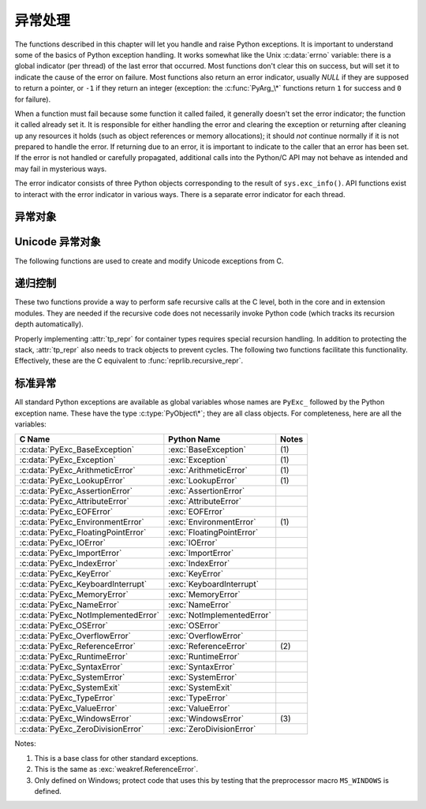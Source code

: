 .. highlightlang:: c


.. _exceptionhandling:

******************
异常处理
******************

The functions described in this chapter will let you handle and raise Python
exceptions.  It is important to understand some of the basics of Python
exception handling.  It works somewhat like the Unix :c:data:`errno` variable:
there is a global indicator (per thread) of the last error that occurred.  Most
functions don't clear this on success, but will set it to indicate the cause of
the error on failure.  Most functions also return an error indicator, usually
*NULL* if they are supposed to return a pointer, or ``-1`` if they return an
integer (exception: the :c:func:`PyArg_\*` functions return ``1`` for success and
``0`` for failure).

When a function must fail because some function it called failed, it generally
doesn't set the error indicator; the function it called already set it.  It is
responsible for either handling the error and clearing the exception or
returning after cleaning up any resources it holds (such as object references or
memory allocations); it should *not* continue normally if it is not prepared to
handle the error.  If returning due to an error, it is important to indicate to
the caller that an error has been set.  If the error is not handled or carefully
propagated, additional calls into the Python/C API may not behave as intended
and may fail in mysterious ways.

The error indicator consists of three Python objects corresponding to the result
of ``sys.exc_info()``.  API functions exist to interact with the error indicator
in various ways.  There is a separate error indicator for each thread.

.. XXX Order of these should be more thoughtful.
   Either alphabetical or some kind of structure.


.. c:function:: void PyErr_PrintEx(int set_sys_last_vars)

   Print a standard traceback to ``sys.stderr`` and clear the error indicator.
   Call this function only when the error indicator is set.  (Otherwise it will
   cause a fatal error!)

   If *set_sys_last_vars* is nonzero, the variables :data:`sys.last_type`,
   :data:`sys.last_value` and :data:`sys.last_traceback` will be set to the
   type, value and traceback of the printed exception, respectively.


.. c:function:: void PyErr_Print()

   Alias for ``PyErr_PrintEx(1)``.


.. c:function:: PyObject* PyErr_Occurred()

   Test whether the error indicator is set.  If set, return the exception *type*
   (the first argument to the last call to one of the :c:func:`PyErr_Set\*`
   functions or to :c:func:`PyErr_Restore`).  If not set, return *NULL*.  You do not
   own a reference to the return value, so you do not need to :c:func:`Py_DECREF`
   it.

   .. note::

      Do not compare the return value to a specific exception; use
      :c:func:`PyErr_ExceptionMatches` instead, shown below.  (The comparison could
      easily fail since the exception may be an instance instead of a class, in the
      case of a class exception, or it may the a subclass of the expected exception.)


.. c:function:: int PyErr_ExceptionMatches(PyObject *exc)

   Equivalent to ``PyErr_GivenExceptionMatches(PyErr_Occurred(), exc)``.  This
   should only be called when an exception is actually set; a memory access
   violation will occur if no exception has been raised.


.. c:function:: int PyErr_GivenExceptionMatches(PyObject *given, PyObject *exc)

   Return true if the *given* exception matches the exception in *exc*.  If
   *exc* is a class object, this also returns true when *given* is an instance
   of a subclass.  If *exc* is a tuple, all exceptions in the tuple (and
   recursively in subtuples) are searched for a match.


.. c:function:: void PyErr_NormalizeException(PyObject**exc, PyObject**val, PyObject**tb)

   Under certain circumstances, the values returned by :c:func:`PyErr_Fetch` below
   can be "unnormalized", meaning that ``*exc`` is a class object but ``*val`` is
   not an instance of the  same class.  This function can be used to instantiate
   the class in that case.  If the values are already normalized, nothing happens.
   The delayed normalization is implemented to improve performance.


.. c:function:: void PyErr_Clear()

   Clear the error indicator.  If the error indicator is not set, there is no
   effect.


.. c:function:: void PyErr_Fetch(PyObject **ptype, PyObject **pvalue, PyObject **ptraceback)

   Retrieve the error indicator into three variables whose addresses are passed.
   If the error indicator is not set, set all three variables to *NULL*.  If it is
   set, it will be cleared and you own a reference to each object retrieved.  The
   value and traceback object may be *NULL* even when the type object is not.

   .. note::

      This function is normally only used by code that needs to handle exceptions or
      by code that needs to save and restore the error indicator temporarily.


.. c:function:: void PyErr_Restore(PyObject *type, PyObject *value, PyObject *traceback)

   Set  the error indicator from the three objects.  If the error indicator is
   already set, it is cleared first.  If the objects are *NULL*, the error
   indicator is cleared.  Do not pass a *NULL* type and non-*NULL* value or
   traceback.  The exception type should be a class.  Do not pass an invalid
   exception type or value. (Violating these rules will cause subtle problems
   later.)  This call takes away a reference to each object: you must own a
   reference to each object before the call and after the call you no longer own
   these references.  (If you don't understand this, don't use this function.  I
   warned you.)

   .. note::

      This function is normally only used by code that needs to save and restore the
      error indicator temporarily; use :c:func:`PyErr_Fetch` to save the current
      exception state.


.. c:function:: void PyErr_SetString(PyObject *type, const char *message)

   This is the most common way to set the error indicator.  The first argument
   specifies the exception type; it is normally one of the standard exceptions,
   e.g. :c:data:`PyExc_RuntimeError`.  You need not increment its reference count.
   The second argument is an error message; it is decoded from ``'utf-8``'.


.. c:function:: void PyErr_SetObject(PyObject *type, PyObject *value)

   This function is similar to :c:func:`PyErr_SetString` but lets you specify an
   arbitrary Python object for the "value" of the exception.


.. c:function:: PyObject* PyErr_Format(PyObject *exception, const char *format, ...)

   This function sets the error indicator and returns *NULL*.  *exception*
   should be a Python exception class.  The *format* and subsequent
   parameters help format the error message; they have the same meaning and
   values as in :c:func:`PyUnicode_FromFormat`. *format* is an ASCII-encoded
   string.


.. c:function:: void PyErr_SetNone(PyObject *type)

   This is a shorthand for ``PyErr_SetObject(type, Py_None)``.


.. c:function:: int PyErr_BadArgument()

   This is a shorthand for ``PyErr_SetString(PyExc_TypeError, message)``, where
   *message* indicates that a built-in operation was invoked with an illegal
   argument.  It is mostly for internal use.


.. c:function:: PyObject* PyErr_NoMemory()

   This is a shorthand for ``PyErr_SetNone(PyExc_MemoryError)``; it returns *NULL*
   so an object allocation function can write ``return PyErr_NoMemory();`` when it
   runs out of memory.


.. c:function:: PyObject* PyErr_SetFromErrno(PyObject *type)

   .. index:: single: strerror()

   This is a convenience function to raise an exception when a C library function
   has returned an error and set the C variable :c:data:`errno`.  It constructs a
   tuple object whose first item is the integer :c:data:`errno` value and whose
   second item is the corresponding error message (gotten from :c:func:`strerror`),
   and then calls ``PyErr_SetObject(type, object)``.  On Unix, when the
   :c:data:`errno` value is :const:`EINTR`, indicating an interrupted system call,
   this calls :c:func:`PyErr_CheckSignals`, and if that set the error indicator,
   leaves it set to that.  The function always returns *NULL*, so a wrapper
   function around a system call can write ``return PyErr_SetFromErrno(type);``
   when the system call returns an error.


.. c:function:: PyObject* PyErr_SetFromErrnoWithFilename(PyObject *type, const char *filename)

   Similar to :c:func:`PyErr_SetFromErrno`, with the additional behavior that if
   *filename* is not *NULL*, it is passed to the constructor of *type* as a third
   parameter.  In the case of exceptions such as :exc:`IOError` and :exc:`OSError`,
   this is used to define the :attr:`filename` attribute of the exception instance.
   *filename* is decoded from the filesystem encoding
   (:func:`sys.getfilesystemencoding`).


.. c:function:: PyObject* PyErr_SetFromWindowsErr(int ierr)

   This is a convenience function to raise :exc:`WindowsError`. If called with
   *ierr* of :c:data:`0`, the error code returned by a call to :c:func:`GetLastError`
   is used instead.  It calls the Win32 function :c:func:`FormatMessage` to retrieve
   the Windows description of error code given by *ierr* or :c:func:`GetLastError`,
   then it constructs a tuple object whose first item is the *ierr* value and whose
   second item is the corresponding error message (gotten from
   :c:func:`FormatMessage`), and then calls ``PyErr_SetObject(PyExc_WindowsError,
   object)``. This function always returns *NULL*. Availability: Windows.


.. c:function:: PyObject* PyErr_SetExcFromWindowsErr(PyObject *type, int ierr)

   Similar to :c:func:`PyErr_SetFromWindowsErr`, with an additional parameter
   specifying the exception type to be raised. Availability: Windows.


.. c:function:: PyObject* PyErr_SetFromWindowsErrWithFilename(int ierr, const char *filename)

   Similar to :c:func:`PyErr_SetFromWindowsErr`, with the additional behavior that
   if *filename* is not *NULL*, it is passed to the constructor of
   :exc:`WindowsError` as a third parameter.  *filename* is decoded from the
   filesystem encoding (:func:`sys.getfilesystemencoding`).  Availability:
   Windows.


.. c:function:: PyObject* PyErr_SetExcFromWindowsErrWithFilename(PyObject *type, int ierr, char *filename)

   Similar to :c:func:`PyErr_SetFromWindowsErrWithFilename`, with an additional
   parameter specifying the exception type to be raised. Availability: Windows.


.. c:function:: void PyErr_SyntaxLocationEx(char *filename, int lineno, int col_offset)

   Set file, line, and offset information for the current exception.  If the
   current exception is not a :exc:`SyntaxError`, then it sets additional
   attributes, which make the exception printing subsystem think the exception
   is a :exc:`SyntaxError`. *filename* is decoded from the filesystem encoding
   (:func:`sys.getfilesystemencoding`).

.. versionadded:: 3.2


.. c:function:: void PyErr_SyntaxLocation(char *filename, int lineno)

   Like :c:func:`PyErr_SyntaxLocationExc`, but the col_offset parameter is
   omitted.


.. c:function:: void PyErr_BadInternalCall()

   This is a shorthand for ``PyErr_SetString(PyExc_SystemError, message)``,
   where *message* indicates that an internal operation (e.g. a Python/C API
   function) was invoked with an illegal argument.  It is mostly for internal
   use.


.. c:function:: int PyErr_WarnEx(PyObject *category, char *message, int stack_level)

   Issue a warning message.  The *category* argument is a warning category (see
   below) or *NULL*; the *message* argument is an UTF-8 encoded string.  *stack_level* is a
   positive number giving a number of stack frames; the warning will be issued from
   the  currently executing line of code in that stack frame.  A *stack_level* of 1
   is the function calling :c:func:`PyErr_WarnEx`, 2 is  the function above that,
   and so forth.

   This function normally prints a warning message to *sys.stderr*; however, it is
   also possible that the user has specified that warnings are to be turned into
   errors, and in that case this will raise an exception.  It is also possible that
   the function raises an exception because of a problem with the warning machinery
   (the implementation imports the :mod:`warnings` module to do the heavy lifting).
   The return value is ``0`` if no exception is raised, or ``-1`` if an exception
   is raised.  (It is not possible to determine whether a warning message is
   actually printed, nor what the reason is for the exception; this is
   intentional.)  If an exception is raised, the caller should do its normal
   exception handling (for example, :c:func:`Py_DECREF` owned references and return
   an error value).

   Warning categories must be subclasses of :c:data:`Warning`; the default warning
   category is :c:data:`RuntimeWarning`.  The standard Python warning categories are
   available as global variables whose names are ``PyExc_`` followed by the Python
   exception name. These have the type :c:type:`PyObject\*`; they are all class
   objects. Their names are :c:data:`PyExc_Warning`, :c:data:`PyExc_UserWarning`,
   :c:data:`PyExc_UnicodeWarning`, :c:data:`PyExc_DeprecationWarning`,
   :c:data:`PyExc_SyntaxWarning`, :c:data:`PyExc_RuntimeWarning`, and
   :c:data:`PyExc_FutureWarning`.  :c:data:`PyExc_Warning` is a subclass of
   :c:data:`PyExc_Exception`; the other warning categories are subclasses of
   :c:data:`PyExc_Warning`.

   For information about warning control, see the documentation for the
   :mod:`warnings` module and the :option:`-W` option in the command line
   documentation.  There is no C API for warning control.


.. c:function:: int PyErr_WarnExplicit(PyObject *category, const char *message, const char *filename, int lineno, const char *module, PyObject *registry)

   Issue a warning message with explicit control over all warning attributes.  This
   is a straightforward wrapper around the Python function
   :func:`warnings.warn_explicit`, see there for more information.  The *module*
   and *registry* arguments may be set to *NULL* to get the default effect
   described there. *message* and *module* are UTF-8 encoded strings,
   *filename* is decoded from the filesystem encoding
   (:func:`sys.getfilesystemencoding`).


.. c:function:: int PyErr_WarnFormat(PyObject *category, Py_ssize_t stack_level, const char *format, ...)

   Function similar to :c:func:`PyErr_WarnEx`, but use
   :c:func:`PyUnicode_FromFormat` to format the warning message.  *format* is
   an ASCII-encoded string.

   .. versionadded:: 3.2

.. c:function:: int PyErr_CheckSignals()

   .. index::
      module: signal
      single: SIGINT
      single: KeyboardInterrupt (built-in exception)

   This function interacts with Python's signal handling.  It checks whether a
   signal has been sent to the processes and if so, invokes the corresponding
   signal handler.  If the :mod:`signal` module is supported, this can invoke a
   signal handler written in Python.  In all cases, the default effect for
   :const:`SIGINT` is to raise the  :exc:`KeyboardInterrupt` exception.  If an
   exception is raised the error indicator is set and the function returns ``-1``;
   otherwise the function returns ``0``.  The error indicator may or may not be
   cleared if it was previously set.


.. c:function:: void PyErr_SetInterrupt()

   .. index::
      single: SIGINT
      single: KeyboardInterrupt (built-in exception)

   This function simulates the effect of a :const:`SIGINT` signal arriving --- the
   next time :c:func:`PyErr_CheckSignals` is called,  :exc:`KeyboardInterrupt` will
   be raised.  It may be called without holding the interpreter lock.

   .. % XXX This was described as obsolete, but is used in
   .. % _thread.interrupt_main() (used from IDLE), so it's still needed.


.. c:function:: int PySignal_SetWakeupFd(int fd)

   This utility function specifies a file descriptor to which a ``'\0'`` byte will
   be written whenever a signal is received.  It returns the previous such file
   descriptor.  The value ``-1`` disables the feature; this is the initial state.
   This is equivalent to :func:`signal.set_wakeup_fd` in Python, but without any
   error checking.  *fd* should be a valid file descriptor.  The function should
   only be called from the main thread.


.. c:function:: PyObject* PyErr_NewException(char *name, PyObject *base, PyObject *dict)

   This utility function creates and returns a new exception object. The *name*
   argument must be the name of the new exception, a C string of the form
   ``module.class``.  The *base* and *dict* arguments are normally *NULL*.  This
   creates a class object derived from :exc:`Exception` (accessible in C as
   :c:data:`PyExc_Exception`).

   The :attr:`__module__` attribute of the new class is set to the first part (up
   to the last dot) of the *name* argument, and the class name is set to the last
   part (after the last dot).  The *base* argument can be used to specify alternate
   base classes; it can either be only one class or a tuple of classes. The *dict*
   argument can be used to specify a dictionary of class variables and methods.


.. c:function:: PyObject* PyErr_NewExceptionWithDoc(char *name, char *doc, PyObject *base, PyObject *dict)

   Same as :c:func:`PyErr_NewException`, except that the new exception class can
   easily be given a docstring: If *doc* is non-*NULL*, it will be used as the
   docstring for the exception class.

   .. versionadded:: 3.2


.. c:function:: void PyErr_WriteUnraisable(PyObject *obj)

   This utility function prints a warning message to ``sys.stderr`` when an
   exception has been set but it is impossible for the interpreter to actually
   raise the exception.  It is used, for example, when an exception occurs in an
   :meth:`__del__` method.

   The function is called with a single argument *obj* that identifies the context
   in which the unraisable exception occurred. The repr of *obj* will be printed in
   the warning message.


异常对象
=================

.. c:function:: PyObject* PyException_GetTraceback(PyObject *ex)

   Return the traceback associated with the exception as a new reference, as
   accessible from Python through :attr:`__traceback__`.  If there is no
   traceback associated, this returns *NULL*.


.. c:function:: int PyException_SetTraceback(PyObject *ex, PyObject *tb)

   Set the traceback associated with the exception to *tb*.  Use ``Py_None`` to
   clear it.


.. c:function:: PyObject* PyException_GetContext(PyObject *ex)

   Return the context (another exception instance during whose handling *ex* was
   raised) associated with the exception as a new reference, as accessible from
   Python through :attr:`__context__`.  If there is no context associated, this
   returns *NULL*.


.. c:function:: void PyException_SetContext(PyObject *ex, PyObject *ctx)

   Set the context associated with the exception to *ctx*.  Use *NULL* to clear
   it.  There is no type check to make sure that *ctx* is an exception instance.
   This steals a reference to *ctx*.


.. c:function:: PyObject* PyException_GetCause(PyObject *ex)

   Return the cause (another exception instance set by ``raise ... from ...``)
   associated with the exception as a new reference, as accessible from Python
   through :attr:`__cause__`.  If there is no cause associated, this returns
   *NULL*.


.. c:function:: void PyException_SetCause(PyObject *ex, PyObject *ctx)

   Set the cause associated with the exception to *ctx*.  Use *NULL* to clear
   it.  There is no type check to make sure that *ctx* is an exception instance.
   This steals a reference to *ctx*.


.. _unicodeexceptions:

Unicode 异常对象
=========================

The following functions are used to create and modify Unicode exceptions from C.

.. c:function:: PyObject* PyUnicodeDecodeError_Create(const char *encoding, const char *object, Py_ssize_t length, Py_ssize_t start, Py_ssize_t end, const char *reason)

   Create a :class:`UnicodeDecodeError` object with the attributes *encoding*,
   *object*, *length*, *start*, *end* and *reason*. *encoding* and *reason* are
   UTF-8 encoded strings.

.. c:function:: PyObject* PyUnicodeEncodeError_Create(const char *encoding, const Py_UNICODE *object, Py_ssize_t length, Py_ssize_t start, Py_ssize_t end, const char *reason)

   Create a :class:`UnicodeEncodeError` object with the attributes *encoding*,
   *object*, *length*, *start*, *end* and *reason*. *encoding* and *reason* are
   UTF-8 encoded strings.

.. c:function:: PyObject* PyUnicodeTranslateError_Create(const Py_UNICODE *object, Py_ssize_t length, Py_ssize_t start, Py_ssize_t end, const char *reason)

   Create a :class:`UnicodeTranslateError` object with the attributes *object*,
   *length*, *start*, *end* and *reason*. *reason* is an UTF-8 encoded string.

.. c:function:: PyObject* PyUnicodeDecodeError_GetEncoding(PyObject *exc)
                PyObject* PyUnicodeEncodeError_GetEncoding(PyObject *exc)

   Return the *encoding* attribute of the given exception object.

.. c:function:: PyObject* PyUnicodeDecodeError_GetObject(PyObject *exc)
                PyObject* PyUnicodeEncodeError_GetObject(PyObject *exc)
                PyObject* PyUnicodeTranslateError_GetObject(PyObject *exc)

   Return the *object* attribute of the given exception object.

.. c:function:: int PyUnicodeDecodeError_GetStart(PyObject *exc, Py_ssize_t *start)
                int PyUnicodeEncodeError_GetStart(PyObject *exc, Py_ssize_t *start)
                int PyUnicodeTranslateError_GetStart(PyObject *exc, Py_ssize_t *start)

   Get the *start* attribute of the given exception object and place it into
   *\*start*.  *start* must not be *NULL*.  Return ``0`` on success, ``-1`` on
   failure.

.. c:function:: int PyUnicodeDecodeError_SetStart(PyObject *exc, Py_ssize_t start)
                int PyUnicodeEncodeError_SetStart(PyObject *exc, Py_ssize_t start)
                int PyUnicodeTranslateError_SetStart(PyObject *exc, Py_ssize_t start)

   Set the *start* attribute of the given exception object to *start*.  Return
   ``0`` on success, ``-1`` on failure.

.. c:function:: int PyUnicodeDecodeError_GetEnd(PyObject *exc, Py_ssize_t *end)
                int PyUnicodeEncodeError_GetEnd(PyObject *exc, Py_ssize_t *end)
                int PyUnicodeTranslateError_GetEnd(PyObject *exc, Py_ssize_t *end)

   Get the *end* attribute of the given exception object and place it into
   *\*end*.  *end* must not be *NULL*.  Return ``0`` on success, ``-1`` on
   failure.

.. c:function:: int PyUnicodeDecodeError_SetEnd(PyObject *exc, Py_ssize_t end)
                int PyUnicodeEncodeError_SetEnd(PyObject *exc, Py_ssize_t end)
                int PyUnicodeTranslateError_SetEnd(PyObject *exc, Py_ssize_t end)

   Set the *end* attribute of the given exception object to *end*.  Return ``0``
   on success, ``-1`` on failure.

.. c:function:: PyObject* PyUnicodeDecodeError_GetReason(PyObject *exc)
                PyObject* PyUnicodeEncodeError_GetReason(PyObject *exc)
                PyObject* PyUnicodeTranslateError_GetReason(PyObject *exc)

   Return the *reason* attribute of the given exception object.

.. c:function:: int PyUnicodeDecodeError_SetReason(PyObject *exc, const char *reason)
                int PyUnicodeEncodeError_SetReason(PyObject *exc, const char *reason)
                int PyUnicodeTranslateError_SetReason(PyObject *exc, const char *reason)

   Set the *reason* attribute of the given exception object to *reason*.  Return
   ``0`` on success, ``-1`` on failure.


递归控制
=================

These two functions provide a way to perform safe recursive calls at the C
level, both in the core and in extension modules.  They are needed if the
recursive code does not necessarily invoke Python code (which tracks its
recursion depth automatically).

.. c:function:: int Py_EnterRecursiveCall(char *where)

   Marks a point where a recursive C-level call is about to be performed.

   If :const:`USE_STACKCHECK` is defined, this function checks if the the OS
   stack overflowed using :c:func:`PyOS_CheckStack`.  In this is the case, it
   sets a :exc:`MemoryError` and returns a nonzero value.

   The function then checks if the recursion limit is reached.  If this is the
   case, a :exc:`RuntimeError` is set and a nonzero value is returned.
   Otherwise, zero is returned.

   *where* should be a string such as ``" in instance check"`` to be
   concatenated to the :exc:`RuntimeError` message caused by the recursion depth
   limit.

.. c:function:: void Py_LeaveRecursiveCall()

   Ends a :c:func:`Py_EnterRecursiveCall`.  Must be called once for each
   *successful* invocation of :c:func:`Py_EnterRecursiveCall`.

Properly implementing :attr:`tp_repr` for container types requires
special recursion handling.  In addition to protecting the stack,
:attr:`tp_repr` also needs to track objects to prevent cycles.  The
following two functions facilitate this functionality.  Effectively,
these are the C equivalent to :func:`reprlib.recursive_repr`.

.. c:function:: int Py_ReprEnter(PyObject *object)

   Called at the beginning of the :attr:`tp_repr` implementation to
   detect cycles.

   If the object has already been processed, the function returns a
   positive integer.  In that case the :attr:`tp_repr` implementation
   should return a string object indicating a cycle.  As examples,
   :class:`dict` objects return ``{...}`` and :class:`list` objects
   return ``[...]``.

   The function will return a negative integer if the recursion limit
   is reached.  In that case the :attr:`tp_repr` implementation should
   typically return ``NULL``.

   Otherwise, the function returns zero and the :attr:`tp_repr`
   implementation can continue normally.

.. c:function:: void Py_ReprLeave(PyObject *object)

   Ends a :c:func:`Py_ReprEnter`.  Must be called once for each
   invocation of :c:func:`Py_ReprEnter` that returns zero.


.. _standardexceptions:

标准异常
===================

All standard Python exceptions are available as global variables whose names are
``PyExc_`` followed by the Python exception name.  These have the type
:c:type:`PyObject\*`; they are all class objects.  For completeness, here are all
the variables:

+-------------------------------------+----------------------------+----------+
| C Name                              | Python Name                | Notes    |
+=====================================+============================+==========+
| :c:data:`PyExc_BaseException`       | :exc:`BaseException`       | \(1)     |
+-------------------------------------+----------------------------+----------+
| :c:data:`PyExc_Exception`           | :exc:`Exception`           | \(1)     |
+-------------------------------------+----------------------------+----------+
| :c:data:`PyExc_ArithmeticError`     | :exc:`ArithmeticError`     | \(1)     |
+-------------------------------------+----------------------------+----------+
| :c:data:`PyExc_LookupError`         | :exc:`LookupError`         | \(1)     |
+-------------------------------------+----------------------------+----------+
| :c:data:`PyExc_AssertionError`      | :exc:`AssertionError`      |          |
+-------------------------------------+----------------------------+----------+
| :c:data:`PyExc_AttributeError`      | :exc:`AttributeError`      |          |
+-------------------------------------+----------------------------+----------+
| :c:data:`PyExc_EOFError`            | :exc:`EOFError`            |          |
+-------------------------------------+----------------------------+----------+
| :c:data:`PyExc_EnvironmentError`    | :exc:`EnvironmentError`    | \(1)     |
+-------------------------------------+----------------------------+----------+
| :c:data:`PyExc_FloatingPointError`  | :exc:`FloatingPointError`  |          |
+-------------------------------------+----------------------------+----------+
| :c:data:`PyExc_IOError`             | :exc:`IOError`             |          |
+-------------------------------------+----------------------------+----------+
| :c:data:`PyExc_ImportError`         | :exc:`ImportError`         |          |
+-------------------------------------+----------------------------+----------+
| :c:data:`PyExc_IndexError`          | :exc:`IndexError`          |          |
+-------------------------------------+----------------------------+----------+
| :c:data:`PyExc_KeyError`            | :exc:`KeyError`            |          |
+-------------------------------------+----------------------------+----------+
| :c:data:`PyExc_KeyboardInterrupt`   | :exc:`KeyboardInterrupt`   |          |
+-------------------------------------+----------------------------+----------+
| :c:data:`PyExc_MemoryError`         | :exc:`MemoryError`         |          |
+-------------------------------------+----------------------------+----------+
| :c:data:`PyExc_NameError`           | :exc:`NameError`           |          |
+-------------------------------------+----------------------------+----------+
| :c:data:`PyExc_NotImplementedError` | :exc:`NotImplementedError` |          |
+-------------------------------------+----------------------------+----------+
| :c:data:`PyExc_OSError`             | :exc:`OSError`             |          |
+-------------------------------------+----------------------------+----------+
| :c:data:`PyExc_OverflowError`       | :exc:`OverflowError`       |          |
+-------------------------------------+----------------------------+----------+
| :c:data:`PyExc_ReferenceError`      | :exc:`ReferenceError`      | \(2)     |
+-------------------------------------+----------------------------+----------+
| :c:data:`PyExc_RuntimeError`        | :exc:`RuntimeError`        |          |
+-------------------------------------+----------------------------+----------+
| :c:data:`PyExc_SyntaxError`         | :exc:`SyntaxError`         |          |
+-------------------------------------+----------------------------+----------+
| :c:data:`PyExc_SystemError`         | :exc:`SystemError`         |          |
+-------------------------------------+----------------------------+----------+
| :c:data:`PyExc_SystemExit`          | :exc:`SystemExit`          |          |
+-------------------------------------+----------------------------+----------+
| :c:data:`PyExc_TypeError`           | :exc:`TypeError`           |          |
+-------------------------------------+----------------------------+----------+
| :c:data:`PyExc_ValueError`          | :exc:`ValueError`          |          |
+-------------------------------------+----------------------------+----------+
| :c:data:`PyExc_WindowsError`        | :exc:`WindowsError`        | \(3)     |
+-------------------------------------+----------------------------+----------+
| :c:data:`PyExc_ZeroDivisionError`   | :exc:`ZeroDivisionError`   |          |
+-------------------------------------+----------------------------+----------+

.. index::
   single: PyExc_BaseException
   single: PyExc_Exception
   single: PyExc_ArithmeticError
   single: PyExc_LookupError
   single: PyExc_AssertionError
   single: PyExc_AttributeError
   single: PyExc_EOFError
   single: PyExc_EnvironmentError
   single: PyExc_FloatingPointError
   single: PyExc_IOError
   single: PyExc_ImportError
   single: PyExc_IndexError
   single: PyExc_KeyError
   single: PyExc_KeyboardInterrupt
   single: PyExc_MemoryError
   single: PyExc_NameError
   single: PyExc_NotImplementedError
   single: PyExc_OSError
   single: PyExc_OverflowError
   single: PyExc_ReferenceError
   single: PyExc_RuntimeError
   single: PyExc_SyntaxError
   single: PyExc_SystemError
   single: PyExc_SystemExit
   single: PyExc_TypeError
   single: PyExc_ValueError
   single: PyExc_WindowsError
   single: PyExc_ZeroDivisionError

Notes:

(1)
   This is a base class for other standard exceptions.

(2)
   This is the same as :exc:`weakref.ReferenceError`.

(3)
   Only defined on Windows; protect code that uses this by testing that the
   preprocessor macro ``MS_WINDOWS`` is defined.

